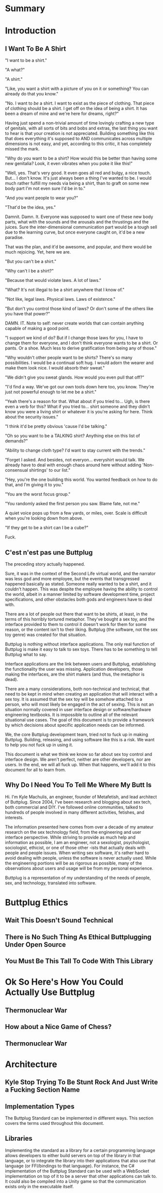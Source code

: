 #+OPTIONS: toc:nil
* Summary
:PROPERTIES:
:EXPORT_FILE_NAME: SUMMARY.md
:END:

#+BEGIN_SRC emacs-lisp :exports results :results value raw replace
(org-build-gitbook-toc)
#+END_SRC
* Introduction
:PROPERTIES:
:EXPORT_FILE_NAME: README.md
:END:
** I Want To Be A Shirt
"I want to be a shirt."

"A what?"

"A shirt."

"Like, you want a shirt with a picture of you on it or something? You can already do that you know."

"No. I want to /be/ a shirt. I want to exist as the piece of clothing. That piece of clothing should be a shirt. I get off on the idea of being a shirt. It has been a dream of mine and we're here for dreams, right?"

Having just spend a non-trivial amount of time lovingly crafting a new type of genitals, with all sorts of bits and bobs and extras, the last thing you want to hear is that your creation is not appreciated. Building something like this that does everything it's supposed to AND communicates across multiple dimensions is not easy, and yet, according to this critic, it has completely missed the mark.

"Why do you want to be a shirt? How would this be better than having some new genitalia? Look, it even vibrates when you poke it like this!"

"Well, yes. That's very good. It even goes all red and bulgy, a nice touch. But... I don't know. It's just always been a thing I've wanted to be. I would much rather fulfill my needs via being a shirt, than to graft on some new body part I'm not even sure I'd be in to."

"And you want people to wear you?"

"That'd be the idea, yes."

Damnit. Damn. It. Everyone was supposed to want one of these new body parts, what with the sounds and the arousals and the thrustings and the juices. Sure the inter-dimensional communication part would be a tough sell due to the learning curve, but once everyone caught on, it'd be a new paradise.

That was the plan, and it'd be awesome, and popular, and there would be much rejoicing. Yet, here we are.

"But you can't be a shirt."

"Why can't I be a shirt?"

"Because that would violate laws. A lot of laws."

"What? It's not illegal to be a shirt anywhere that I know of."

"Not like, legal laws. Physical laws. Laws of existence."

"But don't you control those kind of laws? Or don't some of the others like you have that power?"

DAMN. IT. Note to self: never create worlds that can contain anything capable of making a good point.

"I support we kind of do? But if I change those laws for you, I have to change them for everyone, and I don't think everyone wants to be a shirt. Or pants. Or a shoe. Much less to derive gratification from being any of those."

"Why wouldn't other people want to be shirts? There's so many possibilities. I would be a continual soft hug. I would adorn the wearer and make them look nice. I would absorb their sweat."

"We didn't give you sweat glands. How would you even pull that off?"

"I'd find a way. We've got our own tools down here too, you know. They're just not powerful enough to let me be a shirt."

"Yeah there's a reason for that. What about if you tried to... Ugh, is there even a verb for this? What if you tried to... shirt someone and they didn't know you were a living shirt or whatever it is you're asking for here. Think about the security issues."

"I think it'd be pretty obvious 'cause I'd be talking."

"Oh so you want to be a TALKING shirt? Anything else on this list of demands?"

"Ability to change cloth type? I'd want to stay current with the trends."

"Forget I asked. And besides, not everyon... everyshirt would talk. We already have to deal with enough chaos around here without adding 'Non-consensual shirtings' to our list."

"Hey, you're the one building this world. You wanted feedback on how to do that, and I'm giving it to you."

"You are the worst focus group."

"You randomly asked the first person you saw. Blame fate, not me."

A quiet voice pops up from a few yards, or miles, over. Scale is difficult when you're looking down from above.

"If they get to be a shirt can I be a cube?"

Fuck.

** C'est n'est pas une Buttplug
The preceding story actually happened.

Sure, it was in the context of the Second Life virtual world, and the
narrator was less god and more employee, but the events that
transgressed happened basically as stated. Someone really wanted to be
a shirt, and it couldn't happen. This was despite the employee having
the ability to control the world, albeit in a manner limited by
software development time, project specifications, and other obstacles
both gods and engineers have to deal with.

There are a lot of people out there that want to be shirts, at least,
in the terms of this horribly tortured metaphor. They've bought a sex
toy, and the interface provided to them to control it doesn't work for
them for some reason, or the content isn't to their liking. Buttplug
(the software, not the sex toy genre) was created for that situation.

Buttplug is nothing without interface applications. The only real
function of Buttplug is make it easy to talk to sex toys. There has to
be something to tell Buttplug what to say.

Interface applications are the link between users and Buttplug,
establishing the functionality the user was missing. Application
developers, those making the interfaces, are the shirt makers (and
thus, the metaphor is dead). 

There are a many considerations, both non-technical and technical,
that need to be kept in mind when creating an application that will
interact with a sex toy. It is assumed that the sex toy will be
somehow attached to a person, who will most likely be engaged in the
act of sexing. This is not an situation normally covered in user
interface design or software/hardware engineering textbooks. It is
impossible to outline all of the relevant situational use cases. The
goal of this document is to provide a framework by which decisions
about specific application needs can be informed.

We, the core Buttplug development team, tried not to fuck up in making
Buttplug. Building, releasing, and using software like this is a risk.
We want to help you not fuck up in using it. 

This document is what we think we know so far about sex toy control
and interface design. We aren't perfect, neither are other developers,
nor are users. In the end, we will all fuck up. When that happens,
we'll add it to this document for all to learn from.

** Why Do I Need You To Tell Me Where My Butt Is

Hi. I'm Kyle Machulis, an engineer, founder of Metafetish, and lead
architect of Buttplug. Since 2004, I've been research and blogging
about sex tech, both commercial and DIY. I've followed online
communities, talked to hundreds of people involved in many different
activities, fetishes, and interests.

The information presented here comes from over a decade of my amateur
research on the sex technology field, from the engineering and user
interface perspective. While striving to provide as much help and
information as possible, I am an engineer, not a sexologist,
psychologist, sociologist, ethicist, or one of those other -ists that
actually deals with people and people issues. When writing sex
software, it's rather hard to avoid dealing with people, unless the
software is never actually used. While the engineering portions will
be as rigorous as possible, many of the observations about users and
usage will be from my personal experience.

Buttplug is a representation of my understanding of the needs of
people, sex, and technology, translated into software.
* Buttplug Ethics
** Wait This Doesn't Sound Technical
** There is No Such Thing As Ethical Buttplugging Under Open Source
** You Must Be This Tall To Code With This Library
* Ok So Here's How You Could Actually Use Buttplug
** Thermonuclear War
** How about a Nice Game of Chess?
** Thermonuclear War
* Architecture
:PROPERTIES:
:EXPORT_FILE_NAME: architecture.md
:END:
** Kyle Stop Trying To Be Stunt Rock And Just Write a Fucking Section Name
** Implementation Types

The Buttplug Standard can be implemented in different ways. This
section covers the terms used throughout this document.

** Libraries

Implementing the standard as a library for a certain programming
language allows developers to either build servers on top of the
library in that language, or to integrate the library into their
applications that also use that language (or FFI/bindings to that
language). For instance, the C# implementation of the Buttplug
Standard can be used with a WebSocket implementation on top of it to
be a server that other applications can talk to. It could also be
compiled into a Unity game so that the communication exists only in
the executable itself.

** Servers

As mentioned above, servers are a thin layer on top of a library that
allow other applications to access hardware managed by the server. For
instance, a Web Application may not have the capability to talk to
hardware by itself, but can connect with a Buttplug Server
implementation via HTTP, WebSockets, or other standardized protocols.
Programs like Max/MSP and Pd could communicate with a Buttplug Server
implementation via OSC.

** Applications (aka Clients)

Applications, or clients, refer to programs that in some way interact
with a server to perform some sort of job for the user. A few ideas
for applications:

- A movie player that sends synchronization commands while playing an
  encoded video.
- A music player that syncs sex toys with the BPM of the current
  track.
- A video game that somehow involves sex toy interaction

All of these would need to talk to a Buttplug server to establish
which devices to use, then communicate with those devices.


* Usage Examples
:PROPERTIES:
:EXPORT_FILE_NAME: usages.md
:END:
*** Usage Examples

To concretize this otherwise theoretical discussion, here are some
in-depth examples of how Buttplug implementations could be architected
in the wild.

**** Library Embedded in a Video Game

First off, a simple example using a single program with an embedded
library.

A developer would like to ship a game on Windows, using the Unity
Engine, that has some sort of interaction with sex toys. Since we want
concrete examples here, let's say it's a version of Tetris that
increases vibrator speeds based on how many lines have been made by
the player.

Due to the nature of games, the developer would want it to have as
little impact on performance as possible. They would also want the
server to exist in the game executable, so that it can be shipped as a
single package.

In this case, the developer could use a Buttplug library
implementation, possibly the C# reference library since this is Unity.
Inside the game, device connection configuration could be part of the
game settings menus, allow devices to be automatically reconnected on
game startup. To communicate with the embedded server during gameplay,
C# message objects could be sent to a thread for handling, so that IO
timing doesn't lag the game loop.

One of the important things lost by direct library integration is the
ability to support new hardware. If a game is simple sending a generic
"Vibrate" command, it is basically future-proofed for all toys that
will support that command in the future, assuming it has a way to send
that message to something that supports the new hardware. If a library
is compiled into the game, there would be no way to add this hardware
support though. There are multiple solutions to this issue, but those
are outside the scope of this example.

**** Web Based Hardware Synced Movie Player

Now, a far more difficult scenario. This example tries to build a
shotgun to hit as many platforms as possible with as little code as
possible.

The goal is to build a web based movie player, that will load movies
with synchronization files, and play them back while controlling
hardware. We will assume we are working with browsers that give us a
minimum of HTML5 Video playback and WebSockets. We want our
application to work on as many platforms as possible. The movie player
should be capable of talking to as many devices as possible on as many
platforms as possible, including desktop and mobile. The main focus
for toy support will be Bluetooth LE toys, with all others considered
nice to have.

At this point, we have to take operating system and browser
capabilities into account.

Operating Systems that have BLE:

- Windows 10 (Version 15063 and later)
- macOS (10.6 or later)
- Linux (with Bluez 5.22 or later)
- Android (version 5 or later)
- iOS (LE support versions unknown)
- ChromeOS (LE support versions unknown)

Web Browsers with WebBluetooth:

- Chrome 56 on Mac, Linux, Android, ChromeOS

This means that if we implement a Buttplug Server in Javascript using
WebBluetooth to access BLE devices, we can target the Chrome web
browser and support 2 major desktop platforms, 1 mobile platform, and
whatever ChromeOS is. We can also ship this server implementation as
part of the movie player application, meaning it will all work as a
unit, similar to the game example above. Future-proofing could
feasibly happen with CDN hosting of the library via semantic
versioning adherence.

Unfortunately, that leaves out Windows and iOS. To maximize ROI on
custom support implementation, we're more likely to see more users via
Windows than iOS, so we'll concentrate on Windows first.

To talk to Bluetooth LE on Windows 10 requires access to UWP APIs, so
following a "When In Rome" philosophy, we can implement a Buttplug
Library in C#. On top of this we can build a server exposed via
WebSockets, to let the browser application talk to the native server.
A native implementation gives us the extra win of USB and Serial, at
least, until WebUSB sex toys become a thing.

Going back to the web application itself, this now means the client
side will need to connect to one of two different styles of servers.
We can use User Agent Detection in the browser to let us know which OS
we're on, and then either select the WebBluetooth path or native
Windows Websocket path.

To hit iOS, we now have the option of going via a Xamarin based C#
app, or a Node.js/Cordova app. There will be some custom
implementation on either side, but most of the heavy lifting will have
been done before this.

An aside for those wondering why this wasn't all done in Node.js. At
the time of this writing, node.js bindings to UWP APIs do exist, but
were still iffy at best. Not only that, distributing a native
application like the Buttplug Server would've required wrapping in
something like nw.js, massively inflating distributable size.
Implementing a C# version of the Buttplug Library also gives us a
platform into Unity integration.
